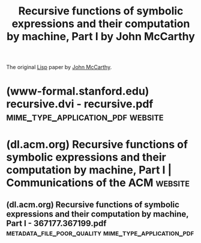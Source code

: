 :PROPERTIES:
:ID:       be8b671a-2bb0-4e85-8116-70e1ace8641c
:END:
#+title: Recursive functions of symbolic expressions and their computation by machine, Part I by John McCarthy
#+filetags: :science_paper:article:programming:lisp:mathematics:computer_science:

The original [[id:84ae6e85-a6a2-4133-bc53-274238081c2d][Lisp]] paper by [[id:9c394806-9d31-4312-a2cf-ae0d0935f7b1][John McCarthy]].
* (www-formal.stanford.edu) recursive.dvi - recursive.pdf :mime_type_application_pdf:website:
:PROPERTIES:
:ID:       e734b3b6-10ab-4f22-8fa5-e7b672844076
:ROAM_REFS: http://www-formal.stanford.edu/jmc/recursive.pdf
:END:

#+begin_quote
  * Recursive Functions of Symbolic Expressions and Their Computation by Machine, Part I

  John McCarthy, Massachusetts Institute of Technology, Cambridge, Mass.

  April 1960

  ** Introduction

  A programming system called LISP (for LISt Processor) has been developed for the IBM 704 computer by the Artificial Intelligence group at M.I.T.  The system was designed to facilitate experiments with a proposed system called the Advice Taker, whereby a machine could be instructed to handle declarative as well as imperative sentences and could exhibit “common sense” in carrying out its instructions.  The original proposal [1] for the Advice Taker was made in November 1958.  The main requirement was a programming system for manipulating expressions representing formalized declarative and imperative sentences so that the Advice Taker system could make deductions.

  In the course of its development the LISP system went through several stages of simplification and eventually came to be based on a scheme for representing the partial recursive functions of a certain class of symbolic expressions.  This representation is independent of the IBM 704 computer, or of any other electronic computer, and it now seems expedient to expound the system by starting with the class of expressions called S-expressions and the functions called S-functions.

  In this article, we first describe a formalism for defining functions recursively.  We believe this formalism has advantages both as a programming language and as a vehicle for developing a theory of computation.  Next, we describe S-expressions and S-functions, give some examples, and then describe the universal S-function apply which plays the theoretical role of a universal Turing machine and the practical role of an interpreter.  Then we describe the representation of S-expressions in the memory of the IBM 704 by list structures similar to those used by Newell, Shaw and Simon [2], and the representation of S-functions by program.  Then we mention the main features of the LISP programming system for the IBM 704.  Next comes another way of describing computations with symbolic expressions, and finally we give a recursive function interpretation of flow charts.

  We hope to describe some of the symbolic computations for which LISP has been used in another paper, and also to give elsewhere some applications of our recursive function formalism to mathematical logic and to the problem of mechanical theorem proving.

  ∗Putting this paper in LATEXpartly supported by ARPA (ONR) grant N00014-94-1-0775 to Stanford University where John McCarthy has been since 1962.  Copied with minor notational changes from CACM, April 1960.  If you want the exact typography, look there.  Current address, John McCarthy, Computer Science Department, Stanford, CA 94305, (email: jmc@cs.stanford.edu), (URL: http://www-formal.stanford.edu/jmc/ )
#+end_quote
* (dl.acm.org) Recursive functions of symbolic expressions and their computation by machine, Part I | Communications of the ACM :website:
:PROPERTIES:
:ID:       14decf41-26d3-423e-ad2f-b9a25c4377b0
:ROAM_REFS: https://dl.acm.org/doi/10.1145/367177.367199
:END:
** (dl.acm.org) Recursive functions of symbolic expressions and their computation by machine, Part I - 367177.367199.pdf :metadata_file_poor_quality:mime_type_application_pdf:
:PROPERTIES:
:ID:       11f599d0-7390-4e27-9e17-a059da87acde
:ROAM_REFS: https://dl.acm.org/doi/pdf/10.1145/367177.367199
:END:

